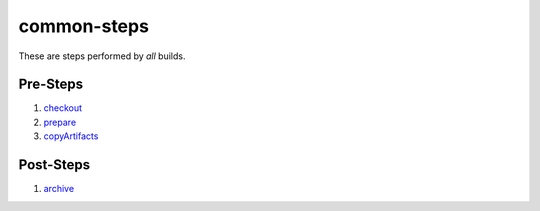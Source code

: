 common-steps
============
These are steps performed by *all* builds.


Pre-Steps
---------
1. checkout_
2. prepare_
3. copyArtifacts_


Post-Steps
----------
1. archive_


.. _archive: archive.rst
.. _checkout: checkout.rst
.. _copyArtifacts: prepare.rst
.. _prepare: prepare.rst

